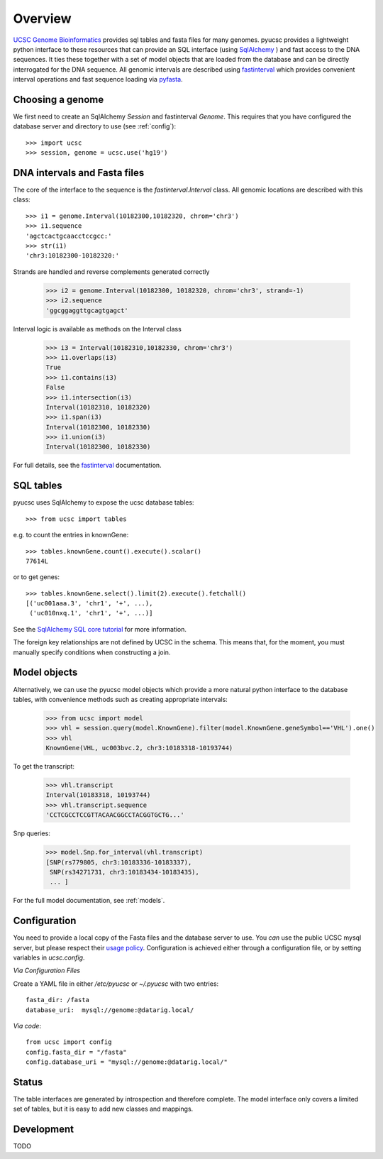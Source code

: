 ********
Overview
********



`UCSC Genome Bioinformatics`_ provides sql tables and fasta files for many
genomes.  pyucsc provides a lightweight python interface to these resources
that can provide an SQL interface (using `SqlAlchemy`_ ) and fast access to the
DNA sequences.  It ties these together with a set of model objects that are
loaded from the database and can be directly interrogated for the DNA sequence.
All genomic intervals are described using `fastinterval`_ which provides
convenient interval operations and fast sequence loading via pyfasta_.


.. _fastinterval: http://fastinterval.readthedocs.org/
.. _pyfasta: https://github.com/brentp/pyfasta
.. _SqlAlchemy: http://www.sqlalchemy.org/
.. _UCSC Genome Bioinformatics: http://genome.ucsc.edu



Choosing a genome
-----------------

We first need to create an SqlAlchemy `Session` and fastinterval `Genome`.
This requires that you have configured the database server and directory 
to use (see :ref:`config`)::

    >>> import ucsc
    >>> session, genome = ucsc.use('hg19')


DNA intervals and Fasta files
-----------------------------

The core of the interface to the sequence is the `fastinterval.Interval` class. 
All genomic locations are described with this class::
 
    >>> i1 = genome.Interval(10182300,10182320, chrom='chr3')
    >>> i1.sequence
    'agctcactgcaacctccgcc:'
    >>> str(i1)
    'chr3:10182300-10182320:'
    
Strands are handled and reverse complements generated correctly

    >>> i2 = genome.Interval(10182300, 10182320, chrom='chr3', strand=-1)
    >>> i2.sequence
    'ggcggaggttgcagtgagct'
    
Interval logic is available as methods on the Interval class

    >>> i3 = Interval(10182310,10182330, chrom='chr3')
    >>> i1.overlaps(i3)
    True
    >>> i1.contains(i3)
    False
    >>> i1.intersection(i3)
    Interval(10182310, 10182320)
    >>> i1.span(i3)
    Interval(10182300, 10182330)
    >>> i1.union(i3)
    Interval(10182300, 10182330)

For full details, see the fastinterval_ documentation.

.. _fastinterval:  http://fastinterval.readthedocs.org/
    

SQL tables
----------

pyucsc uses SqlAlchemy to expose the ucsc database tables::

    >>> from ucsc import tables
  
e.g. to count the entries in knownGene::
    
    >>> tables.knownGene.count().execute().scalar()
    77614L
    
or to get genes::

    >>> tables.knownGene.select().limit(2).execute().fetchall()
    [('uc001aaa.3', 'chr1', '+', ...),
     ('uc010nxq.1', 'chr1', '+', ...)]
    
See the `SqlAlchemy SQL core tutorial`_ for more information.

.. _SqlAlchemy SQL core tutorial: http://www.sqlalchemy.org/docs/core/tutorial.html


The foreign key relationships are not defined by UCSC in the schema.  This
means that, for the moment, you must manually specify conditions when
constructing a join.

Model objects
-------------

Alternatively, we can use the pyucsc model objects which provide a more natural 
python interface to the database tables, with convenience methods such as creating 
appropriate intervals: 

    >>> from ucsc import model
    >>> vhl = session.query(model.KnownGene).filter(model.KnownGene.geneSymbol=='VHL').one()
    >>> vhl 
    KnownGene(VHL, uc003bvc.2, chr3:10183318-10193744)
    
To get the transcript: 

    >>> vhl.transcript
    Interval(10183318, 10193744)
    >>> vhl.transcript.sequence
    'CCTCGCCTCCGTTACAACGGCCTACGGTGCTG...'
    
Snp queries: 

    >>> model.Snp.for_interval(vhl.transcript)
    [SNP(rs779805, chr3:10183336-10183337),
     SNP(rs34271731, chr3:10183434-10183435),
     ... ]

For the full model documentation, see :ref:`models`.  
     

.. _config:

Configuration
-------------

You need to provide a local copy of the Fasta files and the database server
to use.  You *can* use the public UCSC mysql server, but please respect their
`usage policy <http://genome.ucsc.edu/FAQ/FAQdownloads.html#download29>`_.  
Configuration is achieved either through a configuration file, or by 
setting variables in `ucsc.config`.


*Via Configuration Files*

Create a YAML file in either `/etc/pyucsc` or `~/.pyucsc` with two entries::

  fasta_dir: /fasta
  database_uri:  mysql://genome:@datarig.local/
   
*Via code*::

  from ucsc import config
  config.fasta_dir = "/fasta"
  config.database_uri = "mysql://genome:@datarig.local/"
   
Status 
------

The table interfaces are generated by introspection and therefore complete. 
The model interface only covers a limited set of tables, but it is easy 
to add new classes and mappings.

Development
-----------

TODO

